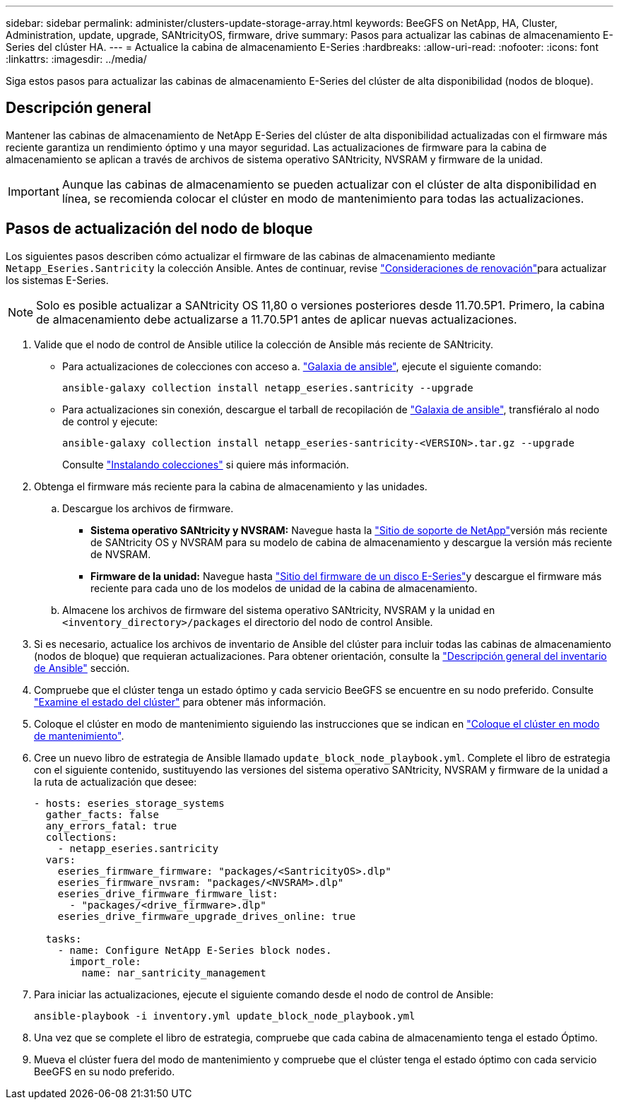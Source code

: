 ---
sidebar: sidebar 
permalink: administer/clusters-update-storage-array.html 
keywords: BeeGFS on NetApp, HA, Cluster, Administration, update, upgrade, SANtricityOS, firmware, drive 
summary: Pasos para actualizar las cabinas de almacenamiento E-Series del clúster HA. 
---
= Actualice la cabina de almacenamiento E-Series
:hardbreaks:
:allow-uri-read: 
:nofooter: 
:icons: font
:linkattrs: 
:imagesdir: ../media/


[role="lead"]
Siga estos pasos para actualizar las cabinas de almacenamiento E-Series del clúster de alta disponibilidad (nodos de bloque).



== Descripción general

Mantener las cabinas de almacenamiento de NetApp E-Series del clúster de alta disponibilidad actualizadas con el firmware más reciente garantiza un rendimiento óptimo y una mayor seguridad. Las actualizaciones de firmware para la cabina de almacenamiento se aplican a través de archivos de sistema operativo SANtricity, NVSRAM y firmware de la unidad.


IMPORTANT: Aunque las cabinas de almacenamiento se pueden actualizar con el clúster de alta disponibilidad en línea, se recomienda colocar el clúster en modo de mantenimiento para todas las actualizaciones.



== Pasos de actualización del nodo de bloque

Los siguientes pasos describen cómo actualizar el firmware de las cabinas de almacenamiento mediante `Netapp_Eseries.Santricity` la colección Ansible. Antes de continuar, revise link:https://docs.netapp.com/us-en/e-series/upgrade-santricity/overview-upgrade-consider-task.html["Consideraciones de renovación"^]para actualizar los sistemas E-Series.


NOTE: Solo es posible actualizar a SANtricity OS 11,80 o versiones posteriores desde 11.70.5P1. Primero, la cabina de almacenamiento debe actualizarse a 11.70.5P1 antes de aplicar nuevas actualizaciones.

. Valide que el nodo de control de Ansible utilice la colección de Ansible más reciente de SANtricity.
+
** Para actualizaciones de colecciones con acceso a. link:https://galaxy.ansible.com/netapp_eseries/beegfs["Galaxia de ansible"^], ejecute el siguiente comando:
+
[source, console]
----
ansible-galaxy collection install netapp_eseries.santricity --upgrade
----
** Para actualizaciones sin conexión, descargue el tarball de recopilación de link:https://galaxy.ansible.com/ui/repo/published/netapp_eseries/santricity/["Galaxia de ansible"^], transfiéralo al nodo de control y ejecute:
+
[source, console]
----
ansible-galaxy collection install netapp_eseries-santricity-<VERSION>.tar.gz --upgrade
----
+
Consulte link:https://docs.ansible.com/ansible/latest/collections_guide/collections_installing.html["Instalando colecciones"^] si quiere más información.



. Obtenga el firmware más reciente para la cabina de almacenamiento y las unidades.
+
.. Descargue los archivos de firmware.
+
*** *Sistema operativo SANtricity y NVSRAM:* Navegue hasta la link:https://mysupport.netapp.com/site/products/all/details/eseries-santricityos/downloads-tab["Sitio de soporte de NetApp"^]versión más reciente de SANtricity OS y NVSRAM para su modelo de cabina de almacenamiento y descargue la versión más reciente de NVSRAM.
*** *Firmware de la unidad:* Navegue hasta link:https://mysupport.netapp.com/site/downloads/firmware/e-series-disk-firmware["Sitio del firmware de un disco E-Series"^]y descargue el firmware más reciente para cada uno de los modelos de unidad de la cabina de almacenamiento.


.. Almacene los archivos de firmware del sistema operativo SANtricity, NVSRAM y la unidad en `<inventory_directory>/packages` el directorio del nodo de control Ansible.


. Si es necesario, actualice los archivos de inventario de Ansible del clúster para incluir todas las cabinas de almacenamiento (nodos de bloque) que requieran actualizaciones. Para obtener orientación, consulte la link:../custom/architectures-inventory-overview.html["Descripción general del inventario de Ansible"^] sección.
. Compruebe que el clúster tenga un estado óptimo y cada servicio BeeGFS se encuentre en su nodo preferido. Consulte link:clusters-examine-state.html["Examine el estado del clúster"^] para obtener más información.
. Coloque el clúster en modo de mantenimiento siguiendo las instrucciones que se indican en link:clusters-maintenance-mode.html["Coloque el clúster en modo de mantenimiento"^].
. Cree un nuevo libro de estrategia de Ansible llamado `update_block_node_playbook.yml`. Complete el libro de estrategia con el siguiente contenido, sustituyendo las versiones del sistema operativo SANtricity, NVSRAM y firmware de la unidad a la ruta de actualización que desee:
+
....
- hosts: eseries_storage_systems
  gather_facts: false
  any_errors_fatal: true
  collections:
    - netapp_eseries.santricity
  vars:
    eseries_firmware_firmware: "packages/<SantricityOS>.dlp"
    eseries_firmware_nvsram: "packages/<NVSRAM>.dlp"
    eseries_drive_firmware_firmware_list:
      - "packages/<drive_firmware>.dlp"
    eseries_drive_firmware_upgrade_drives_online: true

  tasks:
    - name: Configure NetApp E-Series block nodes.
      import_role:
        name: nar_santricity_management
....
. Para iniciar las actualizaciones, ejecute el siguiente comando desde el nodo de control de Ansible:
+
[listing]
----
ansible-playbook -i inventory.yml update_block_node_playbook.yml
----
. Una vez que se complete el libro de estrategia, compruebe que cada cabina de almacenamiento tenga el estado Óptimo.
. Mueva el clúster fuera del modo de mantenimiento y compruebe que el clúster tenga el estado óptimo con cada servicio BeeGFS en su nodo preferido.

